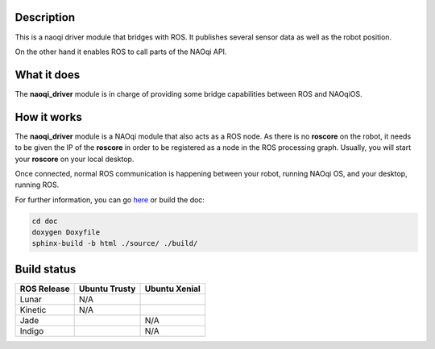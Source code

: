 Description
===========

This is a naoqi driver module that bridges with ROS. It publishes
several sensor data as well as the robot position.

On the other hand it enables ROS to call parts of the
NAOqi API.

What it does
============

The **naoqi_driver** module is in charge of providing some
bridge capabilities between ROS and NAOqiOS.

How it works
============

The **naoqi_driver** module is a NAOqi module that also acts
as a ROS node. As there is no **roscore** on the robot, it
needs to be given the IP of the **roscore** in order to be
registered as a node in the ROS processing graph. Usually,
you will start your **roscore** on your local desktop.

Once connected, normal ROS communication is happening between
your robot, running NAOqi OS, and your desktop, running ROS.


For further information, you can go `here <http://ros-naoqi.github.io/naoqi_driver/>`_ or build the doc:

.. code-block:: sh

  cd doc
  doxygen Doxyfile
  sphinx-build -b html ./source/ ./build/


Build status
============

.. |i_log| image:: https://raw.github.com/ros/ros_tutorials/indigo-devel/turtlesim/images/indigo.png
    :width: 40
    :height: 45

.. |j_log| image:: https://raw.github.com/ros/ros_tutorials/jade-devel/turtlesim/images/jade.png
    :width: 40
    :height: 45

.. |k_log| image:: https://raw.github.com/ros/ros_tutorials/kinetic-devel/turtlesim/images/kinetic.png
    :width: 40
    :height: 45

.. |l_log| image:: https://raw.githubusercontent.com/ros/ros_tutorials/lunar-devel/turtlesim/images/lunar.png
    :width: 40
    :height: 45

.. |indigo| image:: https://travis-matrix-badges.herokuapp.com/repos/ros-naoqi/naoqi_driver/branches/readme_test/1
    :alt: Indigo with Ubuntu Trusty
    :target: https://travis-ci.org/ros-naoqi/naoqi_driver/

.. |jade| image:: https://travis-matrix-badges.herokuapp.com/repos/ros-naoqi/naoqi_driver/branches/readme_test/2
    :alt: Jade with Ubuntu Trusty
    :target: https://travis-ci.org/ros-naoqi/naoqi_driver/

.. |kinetic| image:: https://travis-matrix-badges.herokuapp.com/repos/ros-naoqi/naoqi_driver/branches/readme_test/3
    :alt: Kinetic with Ubuntu Xenial
    :target: https://travis-ci.org/ros-naoqi/naoqi_driver/

.. |lunar| image:: https://travis-matrix-badges.herokuapp.com/repos/ros-naoqi/naoqi_driver/branches/readme_test/4
    :alt: Lunar with Ubuntu Xenial
    :target: https://travis-ci.org/ros-naoqi/naoqi_driver/

+----------------+---------------+---------------+
| ROS Release    | Ubuntu Trusty | Ubuntu Xenial |
+================+===============+===============+
||l_log| Lunar   | N/A           | |lunar|       |
+----------------+---------------+---------------+
||k_log| Kinetic | N/A           | |kinetic|     |
+----------------+---------------+---------------+
||j_log| Jade    | |jade|        | N/A           |
+----------------+---------------+---------------+
||i_log| Indigo  | |indigo|      | N/A           |
+----------------+---------------+---------------+
